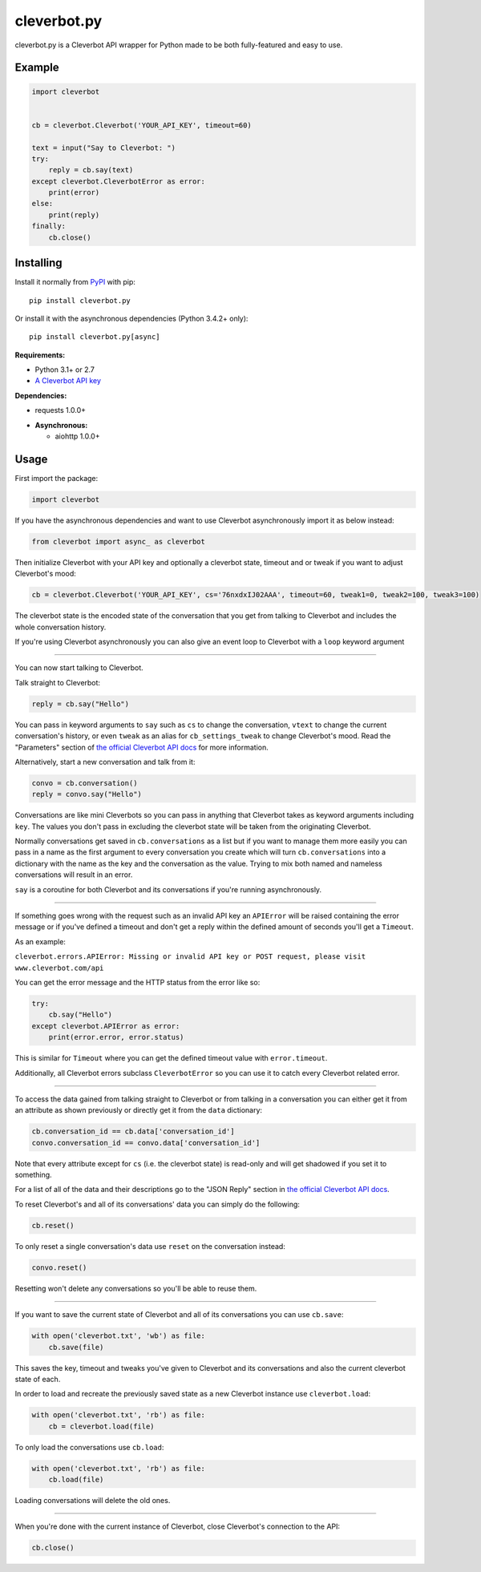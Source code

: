 cleverbot.py
============

cleverbot.py is a Cleverbot API wrapper for Python made to be both
fully-featured and easy to use.

Example
-------

.. code:: py

    import cleverbot


    cb = cleverbot.Cleverbot('YOUR_API_KEY', timeout=60)

    text = input("Say to Cleverbot: ")
    try:
        reply = cb.say(text)
    except cleverbot.CleverbotError as error:
        print(error)
    else:
        print(reply)
    finally:
        cb.close()

Installing
----------

Install it normally from `PyPI <https://pypi.org/project/cleverbot.py/>`_ with
pip:

::

    pip install cleverbot.py

Or install it with the asynchronous dependencies (Python 3.4.2+ only):

::

    pip install cleverbot.py[async]

**Requirements:**

- Python 3.1+ or 2.7
- `A Cleverbot API key <https://www.cleverbot.com/api/>`_

**Dependencies:**

- requests 1.0.0+

+ **Asynchronous:**

  - aiohttp 1.0.0+

Usage
-----

First import the package:

.. code:: py

    import cleverbot

If you have the asynchronous dependencies and want to use Cleverbot
asynchronously import it as below instead:

.. code:: py

    from cleverbot import async_ as cleverbot

Then initialize Cleverbot with your API key and optionally a cleverbot state,
timeout and or tweak if you want to adjust Cleverbot's mood:

.. code:: py

    cb = cleverbot.Cleverbot('YOUR_API_KEY', cs='76nxdxIJ02AAA', timeout=60, tweak1=0, tweak2=100, tweak3=100)

The cleverbot state is the encoded state of the conversation that you get from
talking to Cleverbot and includes the whole conversation history.

If you're using Cleverbot asynchronously you can also give an event loop to
Cleverbot with a ``loop`` keyword argument

--------------

You can now start talking to Cleverbot.

Talk straight to Cleverbot:

.. code:: py

    reply = cb.say("Hello")

You can pass in keyword arguments to ``say`` such as ``cs`` to change the
conversation, ``vtext`` to change the current conversation's history, or even
``tweak`` as an alias for ``cb_settings_tweak`` to change Cleverbot's mood.
Read the "Parameters" section of `the official Cleverbot API docs
<https://www.cleverbot.com/api/howto/>`_ for more information.

Alternatively, start a new conversation and talk from it:

.. code:: py

    convo = cb.conversation()
    reply = convo.say("Hello")

Conversations are like mini Cleverbots so you can pass in anything that
Cleverbot takes as keyword arguments including ``key``. The values you don't
pass in excluding the cleverbot state will be taken from the originating
Cleverbot.

Normally conversations get saved in ``cb.conversations`` as a list but if you
want to manage them more easily you can pass in a name as the first argument to
every conversation you create which will turn ``cb.conversations`` into a
dictionary with the name as the key and the conversation as the value. Trying
to mix both named and nameless conversations will result in an error.

``say`` is a coroutine for both Cleverbot and its conversations if you're
running asynchronously.

--------------

If something goes wrong with the request such as an invalid API key an
``APIError`` will be raised containing the error message or if you've defined
a timeout and don't get a reply within the defined amount of seconds you'll
get a ``Timeout``.

As an example:

``cleverbot.errors.APIError: Missing or invalid API key or POST request, please
visit www.cleverbot.com/api``

You can get the error message and the HTTP status from the error
like so:

.. code:: py

    try:
        cb.say("Hello")
    except cleverbot.APIError as error:
        print(error.error, error.status)

This is similar for ``Timeout`` where you can get the defined timeout
value with ``error.timeout``.

Additionally, all Cleverbot errors subclass ``CleverbotError`` so you can use
it to catch every Cleverbot related error.

--------------

To access the data gained from talking straight to Cleverbot or from talking in
a conversation you can either get it from an attribute as shown previously or
directly get it from the ``data`` dictionary:

.. code:: py

    cb.conversation_id == cb.data['conversation_id']
    convo.conversation_id == convo.data['conversation_id']

Note that every attribute except for ``cs`` (i.e. the cleverbot state) is
read-only and will get shadowed if you set it to something.

For a list of all of the data and their descriptions go to the "JSON Reply"
section in `the official Cleverbot API docs
<https://www.cleverbot.com/api/howto/>`_.

To reset Cleverbot's and all of its conversations' data you can simply do the
following:

.. code:: py

    cb.reset()

To only reset a single conversation's data use ``reset`` on the conversation
instead:

.. code:: py

    convo.reset()

Resetting won't delete any conversations so you'll be able to reuse them.

--------------

If you want to save the current state of Cleverbot and all of its conversations
you can use ``cb.save``:

.. code:: py

    with open('cleverbot.txt', 'wb') as file:
        cb.save(file)

This saves the key, timeout and tweaks you've given to Cleverbot and its
conversations and also the current cleverbot state of each.

In order to load and recreate the previously saved state as a new Cleverbot
instance use ``cleverbot.load``:

.. code:: py

    with open('cleverbot.txt', 'rb') as file:
        cb = cleverbot.load(file)

To only load the conversations use ``cb.load``:

.. code:: py

    with open('cleverbot.txt', 'rb') as file:
        cb.load(file)

Loading conversations will delete the old ones.

--------------

When you're done with the current instance of Cleverbot, close Cleverbot's
connection to the API:

.. code:: py

    cb.close()
